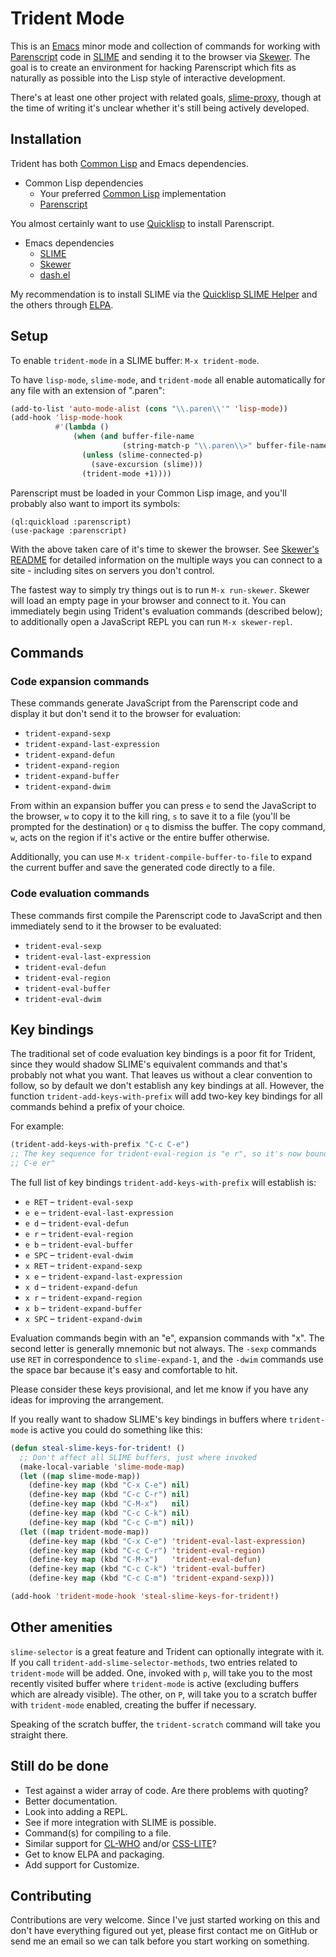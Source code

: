 * Trident Mode

This is an [[http://www.gnu.org/software/emacs/][Emacs]] minor mode and collection of commands for working with
[[http://common-lisp.net/project/parenscript/][Parenscript]] code in [[http://common-lisp.net/project/slime/][SLIME]] and sending it to the browser via [[https://github.com/skeeto/skewer-mode][Skewer]]. The goal is
to create an environment for hacking Parenscript which fits as naturally as
possible into the Lisp style of interactive development.

There's at least one other project with related goals, [[https://github.com/3b/slime-proxy][slime-proxy]], though at
the time of writing it's unclear whether it's still being actively developed.

** Installation

Trident has both [[http://en.wikipedia.org/wiki/Common_Lisp][Common Lisp]] and Emacs dependencies.

- Common Lisp dependencies
  - Your preferred [[http://en.wikipedia.org/wiki/Common_Lisp][Common Lisp]] implementation
  - [[http://common-lisp.net/project/parenscript/][Parenscript]]

You almost certainly want to use [[http://www.quicklisp.org/beta/][Quicklisp]] to install Parenscript.

- Emacs dependencies
  - [[http://common-lisp.net/project/slime/][SLIME]]
  - [[https://github.com/skeeto/skewer-mode][Skewer]]
  - [[https://github.com/magnars/dash.el][dash.el]]

My recommendation is to install SLIME via the [[https://github.com/quicklisp/quicklisp-slime-helper][Quicklisp SLIME Helper]] and
the others through [[http://www.emacswiki.org/emacs/ELPA][ELPA]].

** Setup

To enable =trident-mode= in a SLIME buffer: =M-x trident-mode=.

To have =lisp-mode=, =slime-mode=, and =trident-mode= all enable automatically
for any file with an extension of ".paren":

#+BEGIN_SRC emacs-lisp
  (add-to-list 'auto-mode-alist (cons "\\.paren\\'" 'lisp-mode))
  (add-hook 'lisp-mode-hook
            #'(lambda ()
                (when (and buffer-file-name
                           (string-match-p "\\.paren\\>" buffer-file-name))
                  (unless (slime-connected-p)
                    (save-excursion (slime)))
                  (trident-mode +1))))
#+END_SRC

Parenscript must be loaded in your Common Lisp image, and you'll probably also
want to import its symbols:

#+BEGIN_SRC common-lisp
  (ql:quickload :parenscript)
  (use-package :parenscript)
#+END_SRC

With the above taken care of it's time to skewer the browser. See [[https://github.com/skeeto/skewer-mode/blob/master/README.md][Skewer's
README]] for detailed information on the multiple ways you can connect to a
site - including sites on servers you don't control.

The fastest way to simply try things out is to run =M-x run-skewer=. Skewer
will load an empty page in your browser and connect to it. You can immediately
begin using Trident's evaluation commands (described below); to additionally
open a JavaScript REPL you can run =M-x skewer-repl=.

** Commands

*** Code expansion commands

These commands generate JavaScript from the Parenscript code and display it but
don't send it to the browser for evaluation:

    - =trident-expand-sexp=
    - =trident-expand-last-expression=
    - =trident-expand-defun=
    - =trident-expand-region=
    - =trident-expand-buffer=
    - =trident-expand-dwim=

From within an expansion buffer you can press =e= to send the JavaScript to the
browser, =w= to copy it to the kill ring, =s= to save it to a file (you'll be
prompted for the destination) or =q= to dismiss the buffer. The copy command,
=w=, acts on the region if it's active or the entire buffer otherwise.

Additionally, you can use =M-x trident-compile-buffer-to-file= to expand the
current buffer and save the generated code directly to a file.

*** Code evaluation commands

These commands first compile the Parenscript code to JavaScript and then
immediately send to it the browser to be evaluated:

    - =trident-eval-sexp=
    - =trident-eval-last-expression=
    - =trident-eval-defun=
    - =trident-eval-region=
    - =trident-eval-buffer=
    - =trident-eval-dwim=

** Key bindings

The traditional set of code evaluation key bindings is a poor fit for Trident,
since they would shadow SLIME's equivalent commands and that's probably not
what you want. That leaves us without a clear convention to follow, so by
default we don't establish any key bindings at all. However, the function
=trident-add-keys-with-prefix= will add two-key key bindings for all commands
behind a prefix of your choice.

For example:

#+BEGIN_SRC emacs-lisp
  (trident-add-keys-with-prefix "C-c C-e")
  ;; The key sequence for trident-eval-region is "e r", so it's now bound to "C-c
  ;; C-e er"
#+END_SRC

The full list of key bindings =trident-add-keys-with-prefix= will establish is:

    - =e RET= -- =trident-eval-sexp=
    - =e e= -- =trident-eval-last-expression=
    - =e d= -- =trident-eval-defun=
    - =e r= -- =trident-eval-region=
    - =e b= -- =trident-eval-buffer=
    - =e SPC= -- =trident-eval-dwim=
    - =x RET= -- =trident-expand-sexp=
    - =x e= -- =trident-expand-last-expression=
    - =x d= -- =trident-expand-defun=
    - =x r= -- =trident-expand-region=
    - =x b= -- =trident-expand-buffer=
    - =x SPC= -- =trident-expand-dwim=

Evaluation commands begin with an "e", expansion commands with "x". The second
letter is generally mnemonic but not always. The =-sexp= commands use =RET= in
correspondence to =slime-expand-1=, and the =-dwim= commands use the space bar
because it's easy and comfortable to hit.

Please consider these keys provisional, and let me know if you have any ideas
for improving the arrangement.

If you really want to shadow SLIME's key bindings in buffers where
=trident-mode= is active you could do something like this:

#+BEGIN_SRC emacs-lisp
  (defun steal-slime-keys-for-trident! ()
    ;; Don't affect all SLIME buffers, just where invoked
    (make-local-variable 'slime-mode-map)
    (let ((map slime-mode-map))
      (define-key map (kbd "C-x C-e") nil)
      (define-key map (kbd "C-c C-r") nil)
      (define-key map (kbd "C-M-x")   nil)
      (define-key map (kbd "C-c C-k") nil)
      (define-key map (kbd "C-c C-m") nil))
    (let ((map trident-mode-map))
      (define-key map (kbd "C-x C-e") 'trident-eval-last-expression)
      (define-key map (kbd "C-c C-r") 'trident-eval-region)
      (define-key map (kbd "C-M-x")   'trident-eval-defun)
      (define-key map (kbd "C-c C-k") 'trident-eval-buffer)
      (define-key map (kbd "C-c C-m") 'trident-expand-sexp)))
  
  (add-hook 'trident-mode-hook 'steal-slime-keys-for-trident!)
#+END_SRC

** Other amenities

=slime-selector= is a great feature and Trident can optionally integrate with
it. If you call =trident-add-slime-selector-methods=, two entries related to
=trident-mode= will be added. One, invoked with =p=, will take you to the most
recently visited buffer where =trident-mode= is active (excluding buffers which
are already visible). The other, on =P=, will take you to a scratch buffer with
=trident-mode= enabled, creating the buffer if necessary.

Speaking of the scratch buffer, the =trident-scratch= command will take you
straight there.

** Still do be done

    - Test against a wider array of code. Are there problems with quoting?
    - Better documentation.
    - Look into adding a REPL.
    - See if more integration with SLIME is possible.
    - Command(s) for compiling to a file.
    - Similar support for [[http://weitz.de/cl-who/][CL-WHO]] and/or [[https://github.com/paddymul/css-lite][CSS-LITE]]?
    - Get to know ELPA and packaging.
    - Add support for Customize.

** Contributing

Contributions are very welcome. Since I've just started working on this and
don't have everything figured out yet, please first contact me on GitHub or
send me an email so we can talk before you start working on something.
